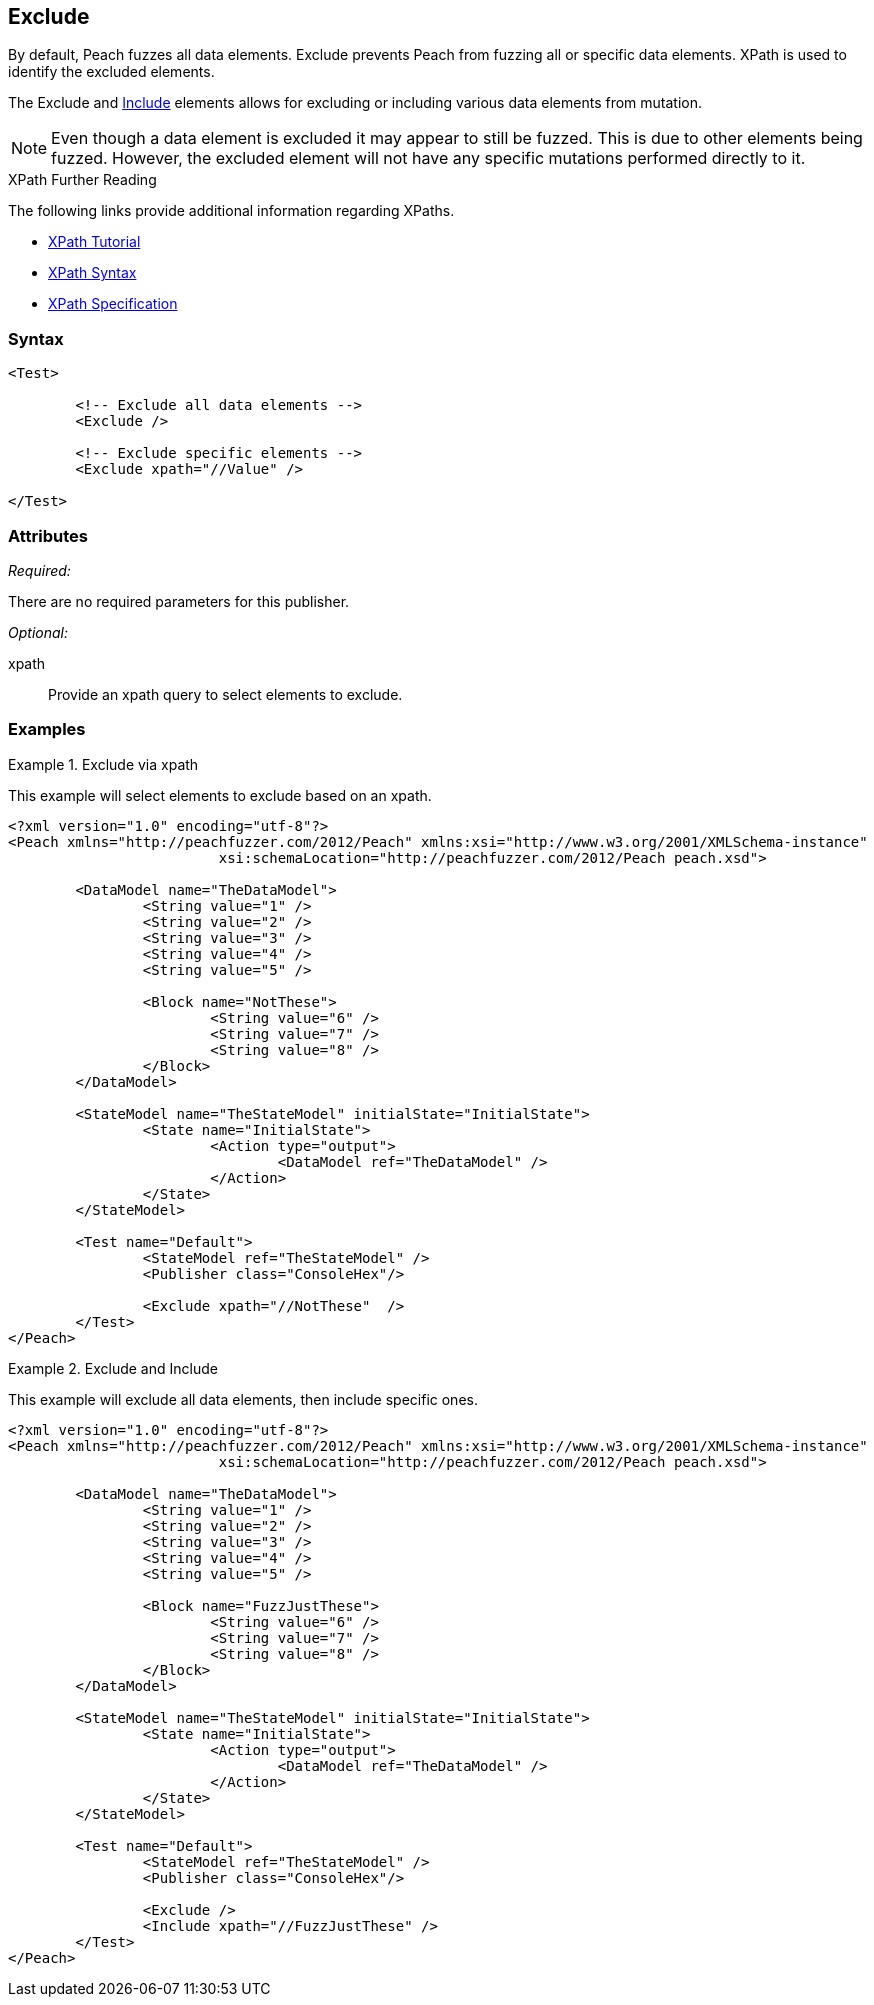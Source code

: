 <<<
[[Test_Exclude]]
== Exclude

// TODO - Merge with Test/Exclude

By default, Peach fuzzes all data elements.  Exclude prevents Peach from fuzzing all or specific data elements. XPath is used to identify the excluded elements. 

The Exclude and xref:Test_Include[Include] elements allows for excluding or including various data elements from mutation. 

NOTE: Even though a data element is excluded it may appear to still be fuzzed. This is due to other elements being fuzzed. However, the excluded element will not have any specific mutations performed directly to it.

.XPath Further Reading
****
The following links provide additional information regarding XPaths.

 * http://www.w3schools.com/xpath/[XPath Tutorial]
 * http://www.w3schools.com/xpath/xpath_syntax.asp[XPath Syntax]
 * http://www.w3.org/TR/xpath/[XPath Specification]

****

=== Syntax

[source,xml]
----
<Test>

	<!-- Exclude all data elements -->
	<Exclude />

	<!-- Exclude specific elements -->
	<Exclude xpath="//Value" />

</Test>
----

=== Attributes

_Required:_

There are no required parameters for this publisher.

_Optional:_

xpath:: Provide an xpath query to select elements to exclude. 

=== Examples

.Exclude via xpath
====================
This example will select elements to exclude based on an xpath.

[source,xml]
----
<?xml version="1.0" encoding="utf-8"?>
<Peach xmlns="http://peachfuzzer.com/2012/Peach" xmlns:xsi="http://www.w3.org/2001/XMLSchema-instance"
			 xsi:schemaLocation="http://peachfuzzer.com/2012/Peach peach.xsd">

	<DataModel name="TheDataModel">
		<String value="1" />
		<String value="2" />
		<String value="3" />
		<String value="4" />
		<String value="5" />

		<Block name="NotThese">
			<String value="6" />
			<String value="7" />
			<String value="8" />
		</Block>
	</DataModel>

	<StateModel name="TheStateModel" initialState="InitialState">
		<State name="InitialState">
			<Action type="output">
				<DataModel ref="TheDataModel" />
			</Action>
		</State>
	</StateModel>

	<Test name="Default">
		<StateModel ref="TheStateModel" />
		<Publisher class="ConsoleHex"/>

		<Exclude xpath="//NotThese"  />
	</Test>
</Peach>
----
====================

.Exclude and Include
====================
This example will exclude all data elements, then include specific ones.

[source,xml]
----
<?xml version="1.0" encoding="utf-8"?>
<Peach xmlns="http://peachfuzzer.com/2012/Peach" xmlns:xsi="http://www.w3.org/2001/XMLSchema-instance"
			 xsi:schemaLocation="http://peachfuzzer.com/2012/Peach peach.xsd">

	<DataModel name="TheDataModel">
		<String value="1" />
		<String value="2" />
		<String value="3" />
		<String value="4" />
		<String value="5" />

		<Block name="FuzzJustThese">
			<String value="6" />
			<String value="7" />
			<String value="8" />
		</Block>
	</DataModel>

	<StateModel name="TheStateModel" initialState="InitialState">
		<State name="InitialState">
			<Action type="output">
				<DataModel ref="TheDataModel" />
			</Action>
		</State>
	</StateModel>

	<Test name="Default">
		<StateModel ref="TheStateModel" />
		<Publisher class="ConsoleHex"/>

		<Exclude />
		<Include xpath="//FuzzJustThese" />
	</Test>
</Peach>
----
====================

